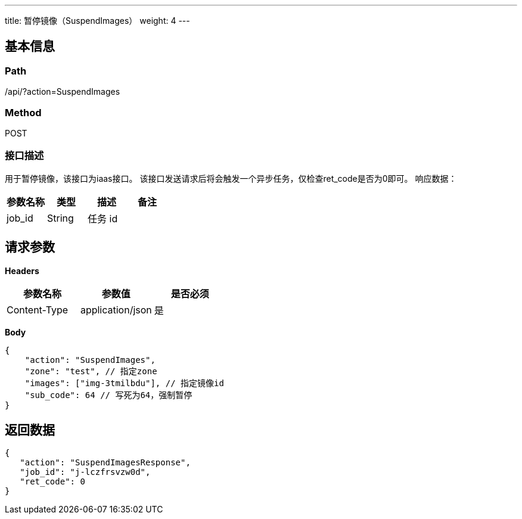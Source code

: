 ---
title: 暂停镜像（SuspendImages）
weight: 4
---

== 基本信息

=== Path
/api/?action=SuspendImages

=== Method
POST

=== 接口描述
用于暂停镜像，该接口为iaas接口。
该接口发送请求后将会触发一个异步任务，仅检查ret_code是否为0即可。
响应数据：

|===
| 参数名称 | 类型 | 描述 | 备注

| job_id
| String
| 任务 id
|
|===


== 请求参数

*Headers*

[cols="3*", options="header"]

|===
| 参数名称 | 参数值 | 是否必须

| Content-Type
| application/json
| 是
|===

*Body*

[,javascript]
----
{
    "action": "SuspendImages",
    "zone": "test", // 指定zone
    "images": ["img-3tmilbdu"], // 指定镜像id
    "sub_code": 64 // 写死为64，强制暂停
}
----

== 返回数据

[,javascript]
----
{
   "action": "SuspendImagesResponse",
   "job_id": "j-lczfrsvzw0d",
   "ret_code": 0
}
----
